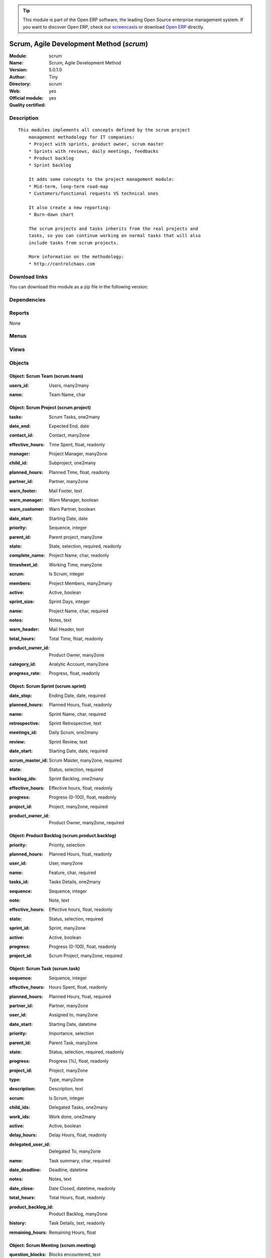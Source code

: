 
.. i18n: .. module:: scrum
.. i18n:     :synopsis: Scrum, Agile Development Method (Official, Quality Certified)
.. i18n:     :noindex:
.. i18n: .. 

.. module:: scrum
    :synopsis: Scrum, Agile Development Method (Official, Quality Certified)
    :noindex:
.. 

.. i18n: .. raw:: html
.. i18n: 
.. i18n:       <br />
.. i18n:     <link rel="stylesheet" href="../_static/hide_objects_in_sidebar.css" type="text/css" />

.. raw:: html

      <br />
    <link rel="stylesheet" href="../_static/hide_objects_in_sidebar.css" type="text/css" />

.. i18n: .. tip:: This module is part of the Open ERP software, the leading Open Source 
.. i18n:   enterprise management system. If you want to discover Open ERP, check our 
.. i18n:   `screencasts <http://openerp.tv>`_ or download 
.. i18n:   `Open ERP <http://openerp.com>`_ directly.

.. tip:: This module is part of the Open ERP software, the leading Open Source 
  enterprise management system. If you want to discover Open ERP, check our 
  `screencasts <http://openerp.tv>`_ or download 
  `Open ERP <http://openerp.com>`_ directly.

.. i18n: .. raw:: html
.. i18n: 
.. i18n:     <div class="js-kit-rating" title="" permalink="" standalone="yes" path="/scrum"></div>
.. i18n:     <script src="http://js-kit.com/ratings.js"></script>

.. raw:: html

    <div class="js-kit-rating" title="" permalink="" standalone="yes" path="/scrum"></div>
    <script src="http://js-kit.com/ratings.js"></script>

.. i18n: Scrum, Agile Development Method (*scrum*)
.. i18n: =========================================
.. i18n: :Module: scrum
.. i18n: :Name: Scrum, Agile Development Method
.. i18n: :Version: 5.0.1.0
.. i18n: :Author: Tiny
.. i18n: :Directory: scrum
.. i18n: :Web: 
.. i18n: :Official module: yes
.. i18n: :Quality certified: yes

Scrum, Agile Development Method (*scrum*)
=========================================
:Module: scrum
:Name: Scrum, Agile Development Method
:Version: 5.0.1.0
:Author: Tiny
:Directory: scrum
:Web: 
:Official module: yes
:Quality certified: yes

.. i18n: Description
.. i18n: -----------

Description
-----------

.. i18n: ::
.. i18n: 
.. i18n:   This modules implements all concepts defined by the scrum project
.. i18n:       management methodology for IT companies:
.. i18n:       * Project with sprints, product owner, scrum master
.. i18n:       * Sprints with reviews, daily meetings, feedbacks
.. i18n:       * Product backlog
.. i18n:       * Sprint backlog
.. i18n:   
.. i18n:       It adds some concepts to the project management module:
.. i18n:       * Mid-term, long-term road-map
.. i18n:       * Customers/functional requests VS technical ones
.. i18n:   
.. i18n:       It also create a new reporting:
.. i18n:       * Burn-down chart
.. i18n:   
.. i18n:       The scrum projects and tasks inherits from the real projects and
.. i18n:       tasks, so you can continue working on normal tasks that will also
.. i18n:       include tasks from scrum projects.
.. i18n:   
.. i18n:       More information on the methodology:
.. i18n:       * http://controlchaos.com

::

  This modules implements all concepts defined by the scrum project
      management methodology for IT companies:
      * Project with sprints, product owner, scrum master
      * Sprints with reviews, daily meetings, feedbacks
      * Product backlog
      * Sprint backlog
  
      It adds some concepts to the project management module:
      * Mid-term, long-term road-map
      * Customers/functional requests VS technical ones
  
      It also create a new reporting:
      * Burn-down chart
  
      The scrum projects and tasks inherits from the real projects and
      tasks, so you can continue working on normal tasks that will also
      include tasks from scrum projects.
  
      More information on the methodology:
      * http://controlchaos.com

.. i18n: Download links
.. i18n: --------------

Download links
--------------

.. i18n: You can download this module as a zip file in the following version:

You can download this module as a zip file in the following version:

.. i18n:   * `4.2 <http://www.openerp.com/download/modules/4.2/scrum.zip>`_
.. i18n:   * `5.0 <http://www.openerp.com/download/modules/5.0/scrum.zip>`_
.. i18n:   * `trunk <http://www.openerp.com/download/modules/trunk/scrum.zip>`_

  * `4.2 <http://www.openerp.com/download/modules/4.2/scrum.zip>`_
  * `5.0 <http://www.openerp.com/download/modules/5.0/scrum.zip>`_
  * `trunk <http://www.openerp.com/download/modules/trunk/scrum.zip>`_

.. i18n: Dependencies
.. i18n: ------------

Dependencies
------------

.. i18n:  * :mod:`project`
.. i18n:  * :mod:`process`

 * :mod:`project`
 * :mod:`process`

.. i18n: Reports
.. i18n: -------

Reports
-------

.. i18n: None

None

.. i18n: Menus
.. i18n: -------

Menus
-------

.. i18n:  * Project Management/Scrum
.. i18n:  * Project Management/Scrum/Projects
.. i18n:  * Project Management/Scrum/Projects/Edit Projects
.. i18n:  * Project Management/Scrum/Backlogs
.. i18n:  * Project Management/Scrum/Backlogs/Draft Backlogs
.. i18n:  * Project Management/Scrum/Backlogs/Opened Backlogs
.. i18n:  * Project Management/Scrum/Sprint
.. i18n:  * Project Management/Scrum/Sprint/Opened Sprints
.. i18n:  * Project Management/Scrum/Sprint/Draft Sprints
.. i18n:  * Project Management/Scrum/Sprint/Sprints Done
.. i18n:  * Project Management/Scrum/Sprint/My Sprints (Product Owner)
.. i18n:  * Project Management/Scrum/Sprint/My Sprints (Scrum Master)
.. i18n:  * Project Management/Scrum/Sprint/My Sprints (Product Owner)/My opened sprints (Product Owner)
.. i18n:  * Project Management/Scrum/Sprint/My Sprints (Scrum Master)/My opened sprints (Scrum Master)
.. i18n:  * Project Management/Scrum/Scrum Meeting
.. i18n:  * Project Management/Scrum/All Tasks
.. i18n:  * Project Management/Scrum/All Tasks/My tasks
.. i18n:  * Project Management/Scrum/All Tasks/My tasks/My opened tasks
.. i18n:  * Project Management/Tasks/All Tasks/Opened tasks

 * Project Management/Scrum
 * Project Management/Scrum/Projects
 * Project Management/Scrum/Projects/Edit Projects
 * Project Management/Scrum/Backlogs
 * Project Management/Scrum/Backlogs/Draft Backlogs
 * Project Management/Scrum/Backlogs/Opened Backlogs
 * Project Management/Scrum/Sprint
 * Project Management/Scrum/Sprint/Opened Sprints
 * Project Management/Scrum/Sprint/Draft Sprints
 * Project Management/Scrum/Sprint/Sprints Done
 * Project Management/Scrum/Sprint/My Sprints (Product Owner)
 * Project Management/Scrum/Sprint/My Sprints (Scrum Master)
 * Project Management/Scrum/Sprint/My Sprints (Product Owner)/My opened sprints (Product Owner)
 * Project Management/Scrum/Sprint/My Sprints (Scrum Master)/My opened sprints (Scrum Master)
 * Project Management/Scrum/Scrum Meeting
 * Project Management/Scrum/All Tasks
 * Project Management/Scrum/All Tasks/My tasks
 * Project Management/Scrum/All Tasks/My tasks/My opened tasks
 * Project Management/Tasks/All Tasks/Opened tasks

.. i18n: Views
.. i18n: -----

Views
-----

.. i18n:  * \* INHERIT scrum.project.form (form)
.. i18n:  * scrum.project.tree (tree)
.. i18n:  * scrum.product.backlog.tree (tree)
.. i18n:  * scrum.product.backlog.form (form)
.. i18n:  * scrum.sprint.tree (tree)
.. i18n:  * scrum.sprint.form (form)
.. i18n:  * scrum.meeting.tree (tree)
.. i18n:  * Scrum Meeting (form)
.. i18n:  * \* INHERIT scrum.task.form (form)

 * \* INHERIT scrum.project.form (form)
 * scrum.project.tree (tree)
 * scrum.product.backlog.tree (tree)
 * scrum.product.backlog.form (form)
 * scrum.sprint.tree (tree)
 * scrum.sprint.form (form)
 * scrum.meeting.tree (tree)
 * Scrum Meeting (form)
 * \* INHERIT scrum.task.form (form)

.. i18n: Objects
.. i18n: -------

Objects
-------

.. i18n: Object: Scrum Team (scrum.team)
.. i18n: ###############################

Object: Scrum Team (scrum.team)
###############################

.. i18n: :users_id: Users, many2many

:users_id: Users, many2many

.. i18n: :name: Team Name, char

:name: Team Name, char

.. i18n: Object: Scrum Project (scrum.project)
.. i18n: #####################################

Object: Scrum Project (scrum.project)
#####################################

.. i18n: :tasks: Scrum Tasks, one2many

:tasks: Scrum Tasks, one2many

.. i18n: :date_end: Expected End, date

:date_end: Expected End, date

.. i18n: :contact_id: Contact, many2one

:contact_id: Contact, many2one

.. i18n: :effective_hours: Time Spent, float, readonly

:effective_hours: Time Spent, float, readonly

.. i18n:     *Sum of spent hours of all tasks related to this project.*

    *Sum of spent hours of all tasks related to this project.*

.. i18n: :manager: Project Manager, many2one

:manager: Project Manager, many2one

.. i18n: :child_id: Subproject, one2many

:child_id: Subproject, one2many

.. i18n: :planned_hours: Planned Time, float, readonly

:planned_hours: Planned Time, float, readonly

.. i18n:     *Sum of planned hours of all tasks related to this project.*

    *Sum of planned hours of all tasks related to this project.*

.. i18n: :partner_id: Partner, many2one

:partner_id: Partner, many2one

.. i18n: :warn_footer: Mail Footer, text

:warn_footer: Mail Footer, text

.. i18n:     *Footer added at the beginning of the email for the warning message sent to the customer when a task is closed.*

    *Footer added at the beginning of the email for the warning message sent to the customer when a task is closed.*

.. i18n: :warn_manager: Warn Manager, boolean

:warn_manager: Warn Manager, boolean

.. i18n:     *If you check this field, the project manager will receive a request each time a task is completed by his team.*

    *If you check this field, the project manager will receive a request each time a task is completed by his team.*

.. i18n: :warn_customer: Warn Partner, boolean

:warn_customer: Warn Partner, boolean

.. i18n:     *If you check this, the user will have a popup when closing a task that propose a message to send by email to the customer.*

    *If you check this, the user will have a popup when closing a task that propose a message to send by email to the customer.*

.. i18n: :date_start: Starting Date, date

:date_start: Starting Date, date

.. i18n: :priority: Sequence, integer

:priority: Sequence, integer

.. i18n: :parent_id: Parent project, many2one

:parent_id: Parent project, many2one

.. i18n: :state: State, selection, required, readonly

:state: State, selection, required, readonly

.. i18n: :complete_name: Project Name, char, readonly

:complete_name: Project Name, char, readonly

.. i18n: :timesheet_id: Working Time, many2one

:timesheet_id: Working Time, many2one

.. i18n:     *Timetable working hours to adjust the gantt diagram report*

    *Timetable working hours to adjust the gantt diagram report*

.. i18n: :scrum: Is Scrum, integer

:scrum: Is Scrum, integer

.. i18n: :members: Project Members, many2many

:members: Project Members, many2many

.. i18n:     *Project's member. Not used in any computation, just for information purpose.*

    *Project's member. Not used in any computation, just for information purpose.*

.. i18n: :active: Active, boolean

:active: Active, boolean

.. i18n: :sprint_size: Sprint Days, integer

:sprint_size: Sprint Days, integer

.. i18n: :name: Project Name, char, required

:name: Project Name, char, required

.. i18n: :notes: Notes, text

:notes: Notes, text

.. i18n:     *Internal description of the project.*

    *Internal description of the project.*

.. i18n: :warn_header: Mail Header, text

:warn_header: Mail Header, text

.. i18n:     *Header added at the beginning of the email for the warning message sent to the customer when a task is closed.*

    *Header added at the beginning of the email for the warning message sent to the customer when a task is closed.*

.. i18n: :total_hours: Total Time, float, readonly

:total_hours: Total Time, float, readonly

.. i18n:     *Sum of total hours of all tasks related to this project.*

    *Sum of total hours of all tasks related to this project.*

.. i18n: :product_owner_id: Product Owner, many2one

:product_owner_id: Product Owner, many2one

.. i18n: :category_id: Analytic Account, many2one

:category_id: Analytic Account, many2one

.. i18n:     *Link this project to an analytic account if you need financial management on projects. It enables you to connect projects with budgets, planning, cost and revenue analysis, timesheets on projects, etc.*

    *Link this project to an analytic account if you need financial management on projects. It enables you to connect projects with budgets, planning, cost and revenue analysis, timesheets on projects, etc.*

.. i18n: :progress_rate: Progress, float, readonly

:progress_rate: Progress, float, readonly

.. i18n:     *Percent of tasks closed according to the total of tasks todo.*

    *Percent of tasks closed according to the total of tasks todo.*

.. i18n: Object: Scrum Sprint (scrum.sprint)
.. i18n: ###################################

Object: Scrum Sprint (scrum.sprint)
###################################

.. i18n: :date_stop: Ending Date, date, required

:date_stop: Ending Date, date, required

.. i18n: :planned_hours: Planned Hours, float, readonly

:planned_hours: Planned Hours, float, readonly

.. i18n: :name: Sprint Name, char, required

:name: Sprint Name, char, required

.. i18n: :retrospective: Sprint Retrospective, text

:retrospective: Sprint Retrospective, text

.. i18n: :meetings_id: Daily Scrum, one2many

:meetings_id: Daily Scrum, one2many

.. i18n: :review: Sprint Review, text

:review: Sprint Review, text

.. i18n: :date_start: Starting Date, date, required

:date_start: Starting Date, date, required

.. i18n: :scrum_master_id: Scrum Master, many2one, required

:scrum_master_id: Scrum Master, many2one, required

.. i18n: :state: Status, selection, required

:state: Status, selection, required

.. i18n: :backlog_ids: Sprint Backlog, one2many

:backlog_ids: Sprint Backlog, one2many

.. i18n: :effective_hours: Effective hours, float, readonly

:effective_hours: Effective hours, float, readonly

.. i18n: :progress: Progress (0-100), float, readonly

:progress: Progress (0-100), float, readonly

.. i18n: :project_id: Project, many2one, required

:project_id: Project, many2one, required

.. i18n: :product_owner_id: Product Owner, many2one, required

:product_owner_id: Product Owner, many2one, required

.. i18n: Object: Product Backlog (scrum.product.backlog)
.. i18n: ###############################################

Object: Product Backlog (scrum.product.backlog)
###############################################

.. i18n: :priority: Priority, selection

:priority: Priority, selection

.. i18n: :planned_hours: Planned Hours, float, readonly

:planned_hours: Planned Hours, float, readonly

.. i18n: :user_id: User, many2one

:user_id: User, many2one

.. i18n: :name: Feature, char, required

:name: Feature, char, required

.. i18n: :tasks_id: Tasks Details, one2many

:tasks_id: Tasks Details, one2many

.. i18n: :sequence: Sequence, integer

:sequence: Sequence, integer

.. i18n: :note: Note, text

:note: Note, text

.. i18n: :effective_hours: Effective hours, float, readonly

:effective_hours: Effective hours, float, readonly

.. i18n: :state: Status, selection, required

:state: Status, selection, required

.. i18n: :sprint_id: Sprint, many2one

:sprint_id: Sprint, many2one

.. i18n: :active: Active, boolean

:active: Active, boolean

.. i18n: :progress: Progress (0-100), float, readonly

:progress: Progress (0-100), float, readonly

.. i18n: :project_id: Scrum Project, many2one, required

:project_id: Scrum Project, many2one, required

.. i18n: Object: Scrum Task (scrum.task)
.. i18n: ###############################

Object: Scrum Task (scrum.task)
###############################

.. i18n: :sequence: Sequence, integer

:sequence: Sequence, integer

.. i18n: :effective_hours: Hours Spent, float, readonly

:effective_hours: Hours Spent, float, readonly

.. i18n:     *Computed using the sum of the task work done.*

    *Computed using the sum of the task work done.*

.. i18n: :planned_hours: Planned Hours, float, required

:planned_hours: Planned Hours, float, required

.. i18n:     *Estimated time to do the task, usually set by the project manager when the task is in draft state.*

    *Estimated time to do the task, usually set by the project manager when the task is in draft state.*

.. i18n: :partner_id: Partner, many2one

:partner_id: Partner, many2one

.. i18n: :user_id: Assigned to, many2one

:user_id: Assigned to, many2one

.. i18n: :date_start: Starting Date, datetime

:date_start: Starting Date, datetime

.. i18n: :priority: Importance, selection

:priority: Importance, selection

.. i18n: :parent_id: Parent Task, many2one

:parent_id: Parent Task, many2one

.. i18n: :state: Status, selection, required, readonly

:state: Status, selection, required, readonly

.. i18n: :progress: Progress (%), float, readonly

:progress: Progress (%), float, readonly

.. i18n:     *Computed as: Time Spent / Total Time.*

    *Computed as: Time Spent / Total Time.*

.. i18n: :project_id: Project, many2one

:project_id: Project, many2one

.. i18n:     *If you have [?] in the project name, it means there are no analytic account linked to this project.*

    *If you have [?] in the project name, it means there are no analytic account linked to this project.*

.. i18n: :type: Type, many2one

:type: Type, many2one

.. i18n: :description: Description, text

:description: Description, text

.. i18n: :scrum: Is Scrum, integer

:scrum: Is Scrum, integer

.. i18n: :child_ids: Delegated Tasks, one2many

:child_ids: Delegated Tasks, one2many

.. i18n: :work_ids: Work done, one2many

:work_ids: Work done, one2many

.. i18n: :active: Active, boolean

:active: Active, boolean

.. i18n: :delay_hours: Delay Hours, float, readonly

:delay_hours: Delay Hours, float, readonly

.. i18n:     *Computed as: Total Time - Estimated Time. It gives the difference of the time estimated by the project manager and the real time to close the task.*

    *Computed as: Total Time - Estimated Time. It gives the difference of the time estimated by the project manager and the real time to close the task.*

.. i18n: :delegated_user_id: Delegated To, many2one

:delegated_user_id: Delegated To, many2one

.. i18n: :name: Task summary, char, required

:name: Task summary, char, required

.. i18n: :date_deadline: Deadline, datetime

:date_deadline: Deadline, datetime

.. i18n: :notes: Notes, text

:notes: Notes, text

.. i18n: :date_close: Date Closed, datetime, readonly

:date_close: Date Closed, datetime, readonly

.. i18n: :total_hours: Total Hours, float, readonly

:total_hours: Total Hours, float, readonly

.. i18n:     *Computed as: Time Spent + Remaining Time.*

    *Computed as: Time Spent + Remaining Time.*

.. i18n: :product_backlog_id: Product Backlog, many2one

:product_backlog_id: Product Backlog, many2one

.. i18n: :history: Task Details, text, readonly

:history: Task Details, text, readonly

.. i18n: :remaining_hours: Remaining Hours, float

:remaining_hours: Remaining Hours, float

.. i18n:     *Total remaining time, can be re-estimated periodically by the assignee of the task.*

    *Total remaining time, can be re-estimated periodically by the assignee of the task.*

.. i18n: Object: Scrum Meeting (scrum.meeting)
.. i18n: #####################################

Object: Scrum Meeting (scrum.meeting)
#####################################

.. i18n: :question_blocks: Blocks encountered, text

:question_blocks: Blocks encountered, text

.. i18n: :question_yesterday: Tasks since yesterday, text

:question_yesterday: Tasks since yesterday, text

.. i18n: :name: Meeting Name, char, required

:name: Meeting Name, char, required

.. i18n: :question_today: Tasks for today, text

:question_today: Tasks for today, text

.. i18n: :question_backlog: Backlog Accurate, text

:question_backlog: Backlog Accurate, text

.. i18n: :sprint_id: Sprint, many2one, required

:sprint_id: Sprint, many2one, required

.. i18n: :date: Meeting Date, date, required

:date: Meeting Date, date, required
